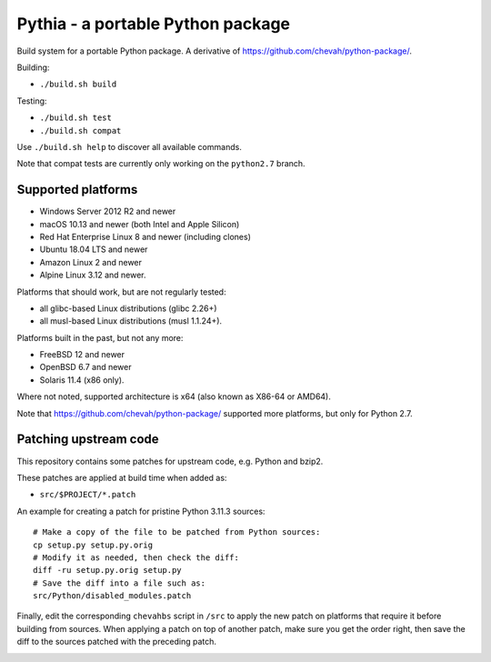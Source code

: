 Pythia - a portable Python package
==================================

Build system for a portable Python package.
A derivative of https://github.com/chevah/python-package/.

Building:

* ``./build.sh build``

Testing:

* ``./build.sh test``
* ``./build.sh compat``

Use ``./build.sh help`` to discover all available commands.

Note that compat tests are currently only working on the ``python2.7`` branch.


Supported platforms
-------------------

* Windows Server 2012 R2 and newer
* macOS 10.13 and newer (both Intel and Apple Silicon)
* Red Hat Enterprise Linux 8 and newer (including clones)
* Ubuntu 18.04 LTS and newer
* Amazon Linux 2 and newer
* Alpine Linux 3.12 and newer.

Platforms that should work, but are not regularly tested:

* all glibc-based Linux distributions (glibc 2.26+)
* all musl-based Linux distributions (musl 1.1.24+).

Platforms built in the past, but not any more:

* FreeBSD 12 and newer
* OpenBSD 6.7 and newer
* Solaris 11.4 (x86 only).

Where not noted, supported architecture is x64 (also known as X86-64 or AMD64).

Note that https://github.com/chevah/python-package/ supported more platforms,
but only for Python 2.7.


Patching upstream code
----------------------

This repository contains some patches for upstream code, e.g. Python and bzip2.

These patches are applied at build time when added as:

* ``src/$PROJECT/*.patch``

An example for creating a patch for pristine Python 3.11.3 sources::

    # Make a copy of the file to be patched from Python sources:
    cp setup.py setup.py.orig
    # Modify it as needed, then check the diff:
    diff -ru setup.py.orig setup.py
    # Save the diff into a file such as:
    src/Python/disabled_modules.patch

Finally, edit the corresponding ``chevahbs`` script in ``/src`` to apply
the new patch on platforms that require it before building from sources.
When applying a patch on top of another patch, make sure you get the order
right, then save the diff to the sources patched with the preceding patch.

.. image:: https://img.shields.io/badge/License-MIT-yellow.svg
  :target: https://opensource.org/licenses/MIT

.. image:: https://github.com/chevah/pythia/workflows/GitHub-CI/badge.svg
  :target: https://github.com/chevah/pythia/actions

.. image:: https://img.shields.io/github/issues/chevah/pythia.svg
  :target: https://github.com/chevah/pythia/issues

